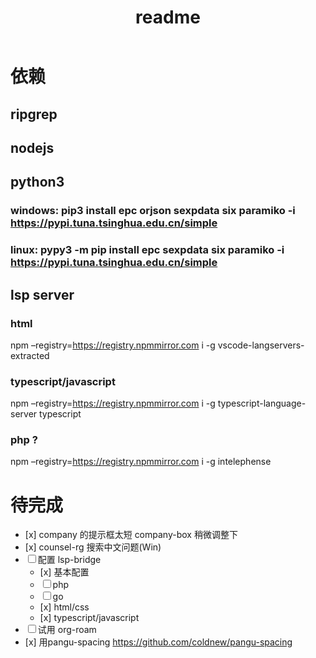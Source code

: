 #+TITLE: readme
#+STARTUP:show2levels
#+UPDATED_AT:2023-05-11T17:05:55+0800

* 依赖
** ripgrep
** nodejs
** python3
*** windows: pip3 install epc orjson sexpdata six paramiko  -i https://pypi.tuna.tsinghua.edu.cn/simple
*** linux: pypy3 -m pip install epc sexpdata six paramiko -i https://pypi.tuna.tsinghua.edu.cn/simple
** lsp server
*** html
npm  --registry=https://registry.npmmirror.com i -g vscode-langservers-extracted
*** typescript/javascript
npm  --registry=https://registry.npmmirror.com i -g typescript-language-server typescript
*** php ?
npm  --registry=https://registry.npmmirror.com i -g intelephense


* 待完成
- [x] company 的提示框太短
  company-box 稍微调整下
- [x] counsel-rg 搜索中文问题(Win)
- [ ] 配置 lsp-bridge
  - [x] 基本配置
  - [ ] php
  - [ ] go
  - [x] html/css
  - [x] typescript/javascript
- [ ] 试用 org-roam
- [x] 用pangu-spacing
  https://github.com/coldnew/pangu-spacing
